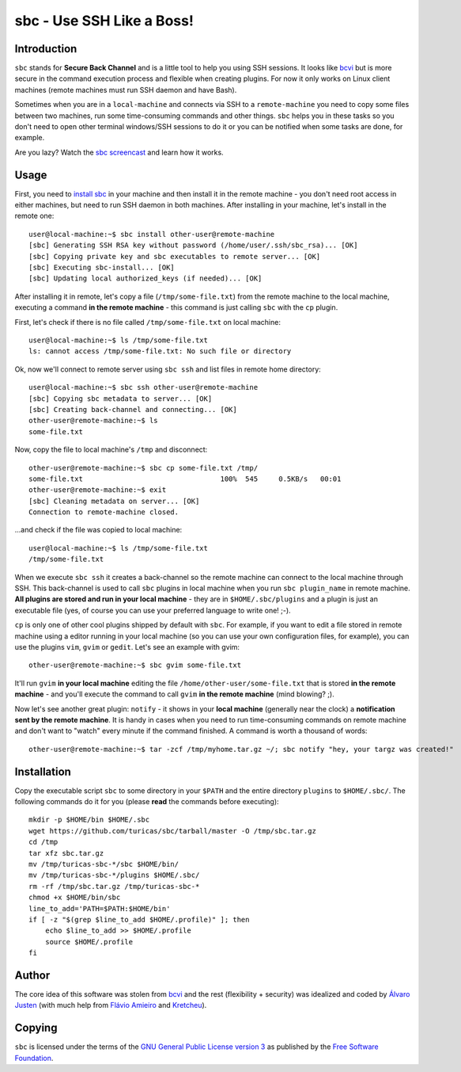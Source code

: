 sbc - Use SSH Like a Boss!
==========================

Introduction
------------

``sbc`` stands for **Secure Back Channel** and is a little tool to help you using
SSH sessions. It looks like
`bcvi <http://sshmenu.sourceforge.net/articles/bcvi/>`_ but is more secure in
the command execution process and flexible when creating plugins. For now it
only works on Linux client machines (remote machines must run SSH daemon and
have Bash).

Sometimes when you are in a ``local-machine`` and connects via SSH to a
``remote-machine`` you need to copy some files between two machines, run some
time-consuming commands and other things. ``sbc`` helps you in these tasks so
you don't need to open other terminal windows/SSH sessions to do it or you can
be notified when some tasks are done, for example.

Are you lazy? Watch the `sbc screencast <http://youtu.be/Rv55V_gfGEw>`_ and
learn how it works.


Usage
-----

First, you need to `install sbc <https://github.com/turicas/sbc#installation>`_
in your machine and then install it in the remote machine - you don't need root
access in either machines, but need to run SSH daemon in both machines. After
installing in your machine, let's install in the remote one::

    user@local-machine:~$ sbc install other-user@remote-machine
    [sbc] Generating SSH RSA key without password (/home/user/.ssh/sbc_rsa)... [OK]
    [sbc] Copying private key and sbc executables to remote server... [OK]
    [sbc] Executing sbc-install... [OK]
    [sbc] Updating local authorized_keys (if needed)... [OK]

After installing it in remote, let's copy a file (``/tmp/some-file.txt``) from
the remote machine to the local machine, executing a command
**in the remote machine** - this command is just calling ``sbc`` with the
``cp`` plugin.

First, let's check if there is no file called ``/tmp/some-file.txt`` on local
machine::

    user@local-machine:~$ ls /tmp/some-file.txt
    ls: cannot access /tmp/some-file.txt: No such file or directory

Ok, now we'll connect to remote server using ``sbc ssh`` and list files in
remote home directory::

    user@local-machine:~$ sbc ssh other-user@remote-machine
    [sbc] Copying sbc metadata to server... [OK]
    [sbc] Creating back-channel and connecting... [OK]
    other-user@remote-machine:~$ ls
    some-file.txt

Now, copy the file to local machine's ``/tmp`` and disconnect::

    other-user@remote-machine:~$ sbc cp some-file.txt /tmp/
    some-file.txt                                 100%  545     0.5KB/s   00:01
    other-user@remote-machine:~$ exit
    [sbc] Cleaning metadata on server... [OK]
    Connection to remote-machine closed.

...and check if the file was copied to local machine::

    user@local-machine:~$ ls /tmp/some-file.txt
    /tmp/some-file.txt

When we execute ``sbc ssh`` it creates a back-channel so the remote machine can
connect to the local machine through SSH. This back-channel is used to call
``sbc`` plugins in local machine when you run ``sbc plugin_name`` in remote
machine. **All plugins are stored and run in your local machine** - they are in
``$HOME/.sbc/plugins`` and a plugin is just an executable file (yes, of course
you can use your preferred language to write one! ;-).

``cp`` is only one of other cool plugins shipped by default with ``sbc``. For
example, if you want to edit a file stored in remote machine using a editor
running in your local machine (so you can use your own configuration files,
for example), you can use the plugins ``vim``, ``gvim`` or ``gedit``. Let's
see an example with gvim::

    other-user@remote-machine:~$ sbc gvim some-file.txt

It'll run ``gvim`` **in your local machine** editing the file
``/home/other-user/some-file.txt`` that is stored **in the remote machine**
- and you'll execute the command to call ``gvim`` **in the remote machine**
(mind blowing? ;).

Now let's see another great plugin: ``notify`` - it shows in your **local
machine** (generally near the clock) a **notification sent by the remote
machine**. It is handy in cases when you need to run time-consuming commands on
remote machine and don't want to "watch" every minute if the command finished.
A command is worth a thousand of words::

    other-user@remote-machine:~$ tar -zcf /tmp/myhome.tar.gz ~/; sbc notify "hey, your targz was created!"


Installation
------------

Copy the executable script ``sbc`` to some directory in your ``$PATH`` and the
entire directory ``plugins`` to ``$HOME/.sbc/``. The following commands do
it for you (please **read** the commands before executing)::

    mkdir -p $HOME/bin $HOME/.sbc
    wget https://github.com/turicas/sbc/tarball/master -O /tmp/sbc.tar.gz
    cd /tmp
    tar xfz sbc.tar.gz
    mv /tmp/turicas-sbc-*/sbc $HOME/bin/
    mv /tmp/turicas-sbc-*/plugins $HOME/.sbc/
    rm -rf /tmp/sbc.tar.gz /tmp/turicas-sbc-*
    chmod +x $HOME/bin/sbc
    line_to_add='PATH=$PATH:$HOME/bin'
    if [ -z "$(grep $line_to_add $HOME/.profile)" ]; then
        echo $line_to_add >> $HOME/.profile
        source $HOME/.profile
    fi


Author
------

The core idea of this software was stolen from
`bcvi <http://sshmenu.sourceforge.net/articles/bcvi/>`_ and the rest
(flexibility + security) was idealized and coded by
`Álvaro Justen <http://blog.justen.eng.br/>`_ (with much help from
`Flávio Amieiro <http://flavioamieiro.com/>`_ and
`Kretcheu <http://www.kretcheu.com.br/>`_).


Copying
-------

``sbc`` is licensed under the terms of the `GNU General Public License version
3 <https://www.gnu.org/licenses/gpl-3.0.txt>`_ as published by the
`Free Software Foundation <http://www.fsf.org/>`_.
